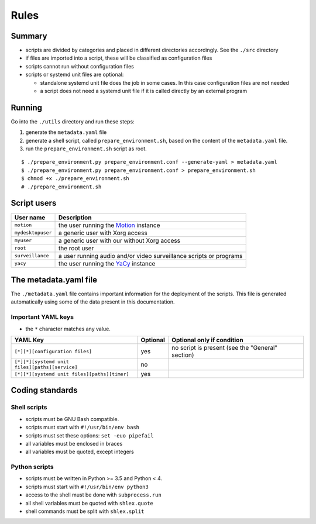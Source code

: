 Rules
=====

Summary
-------

- scripts are divided by categories and placed in different directories
  accordingly. See the ``./src`` directory
- if files are imported into a script, these will be classified as
  configuration files
- scripts cannot run without configuration files
- scripts or systemd unit files are optional:

  - standalone systemd unit file does the job in some cases. In this case configuration files are not needed
  - a script does not need a systemd unit file if it is called directly by an external program

Running
-------

Go into the ``./utils`` directory and run these steps:

1. generate the ``metadata.yaml`` file
2. generate a shell script, called  ``prepare_environment.sh``, based on the content of the ``metadata.yaml`` file.
3. run the ``prepare_environment.sh`` script as root.


::


    $ ./prepare_environment.py prepare_environment.conf --generate-yaml > metadata.yaml
    $ ./prepare_environment.py prepare_environment.conf > prepare_environment.sh
    $ chmod +x ./prepare_environment.sh
    # ./prepare_environment.sh


Script users
------------

===================   ======================================================================================
User name             Description
===================   ======================================================================================
``motion``            the user running the `Motion <https://motion-project.github.io/index.html>`_ instance
``mydesktopuser``     a generic user with Xorg access
``myuser``            a generic user with our without Xorg access
``root``              the root user
``surveillance``      a user running audio and/or video surveillance scripts or programs
``yacy``              the user running the `YaCy <https://www.yacy.net/>`_ instance
===================   ======================================================================================

The metadata.yaml file
----------------------

The ``./metadata.yaml`` file contains important information for the deployment of the scripts.
This file is generated automatically using some of the data present in this documentation.

Important YAML keys
```````````````````

- the ``*`` character matches any value.

=================================================  ========  ================================================
YAML Key                                           Optional  Optional only if condition
=================================================  ========  ================================================
``[*][*][configuration files]``                    yes       no script is present (see the "General" section)     
``[*][*][systemd unit files][paths][service]``     no
``[*][*][systemd unit files][paths][timer]``       yes
=================================================  ========  ================================================

Coding standards
----------------

Shell scripts
`````````````

- scripts must be GNU Bash compatible.
- scripts must start with ``#!/usr/bin/env bash``
- scripts must set these options: ``set -euo pipefail``
- all variables must be enclosed in braces
- all variables must be quoted, except integers

Python scripts
``````````````

- scripts must be written in Python >= 3.5 and Python < 4.
- scripts must start with ``#!/usr/bin/env python3``
- access to the shell must be done with ``subprocess.run``
- all shell variables must be quoted with ``shlex.quote``
- shell commands must be split with ``shlex.split``
